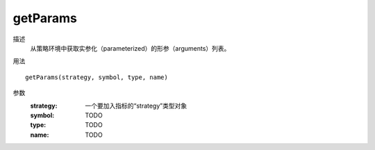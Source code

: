 getParams
=========

描述
    从策略环境中获取实参化（parameterized）的形参（arguments）列表。

用法
::

    getParams(strategy, symbol, type, name)

参数
    :strategy: 一个要加入指标的“strategy”类型对象
    :symbol: TODO
    :type: TODO
    :name: TODO
